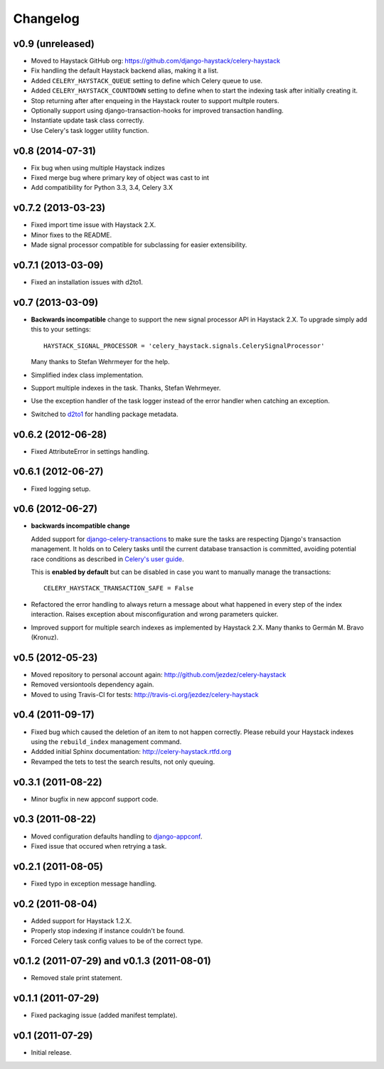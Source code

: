 Changelog
=========

v0.9 (unreleased)
-----------------

* Moved to Haystack GitHub org: https://github.com/django-haystack/celery-haystack

* Fix handling the default Haystack backend alias, making it a list.

* Added ``CELERY_HAYSTACK_QUEUE`` setting to define which Celery queue to use.

* Added ``CELERY_HAYSTACK_COUNTDOWN`` setting to define when to start the
  indexing task after initially creating it.

* Stop returning after after enqueing in the Haystack router to support
  multple routers.

* Optionally support using django-transaction-hooks for improved transaction
  handling.

* Instantiate update task class correctly.

* Use Celery's task logger utility function.

v0.8 (2014-07-31)
-----------------

* Fix bug when using multiple Haystack indizes

* Fixed merge bug where primary key of object was cast to int

* Add compatibility for Python 3.3, 3.4, Celery 3.X

v0.7.2 (2013-03-23)
-------------------

* Fixed import time issue with Haystack 2.X.

* Minor fixes to the README.

* Made signal processor compatible for subclassing for easier extensibility.

v0.7.1 (2013-03-09)
-------------------

* Fixed an installation issues with d2to1.

v0.7 (2013-03-09)
-----------------

* **Backwards incompatible** change to support the new signal processor API
  in Haystack 2.X. To upgrade simply add this to your settings::

    HAYSTACK_SIGNAL_PROCESSOR = 'celery_haystack.signals.CelerySignalProcessor'

  Many thanks to Stefan Wehrmeyer for the help.

* Simplified index class implementation.

* Support multiple indexes in the task. Thanks, Stefan Wehrmeyer.

* Use the exception handler of the task logger instead of the error handler
  when catching an exception.

* Switched to d2to1_ for handling package metadata.

.. _d2to1: http://pypi.python.org/pypi/d2to1

v0.6.2 (2012-06-28)
-------------------

* Fixed AttributeError in settings handling.

v0.6.1 (2012-06-27)
-------------------

* Fixed logging setup.

v0.6 (2012-06-27)
-----------------

* **backwards incompatible change**

  Added support for `django-celery-transactions`_ to make sure the tasks
  are respecting Django's transaction management. It holds on to Celery tasks
  until the current database transaction is committed, avoiding potential
  race conditions as described in `Celery's user guide`_.

  This is **enabled by default** but can be disabled in case you want
  to manually manage the transactions::

      CELERY_HAYSTACK_TRANSACTION_SAFE = False

* Refactored the error handling to always return a message about what
  happened in every step of the index interaction. Raises exception about
  misconfiguration and wrong parameters quicker.

* Improved support for multiple search indexes as implemented by
  Haystack 2.X. Many thanks to Germán M. Bravo (Kronuz).

.. _`django-celery-transactions`: https://github.com/chrisdoble/django-celery-transactions 
.. _`Celery's user guide`: http://celery.readthedocs.org/en/latest/userguide/tasks.html#database-transactions

v0.5 (2012-05-23)
-----------------

* Moved repository to personal account again: http://github.com/jezdez/celery-haystack

* Removed versiontools dependency again.

* Moved to using Travis-CI for tests: http://travis-ci.org/jezdez/celery-haystack

v0.4 (2011-09-17)
-----------------

* Fixed bug which caused the deletion of an item to not happen correctly.
  Please rebuild your Haystack indexes using the ``rebuild_index``
  management command.

* Addded initial Sphinx documentation: http://celery-haystack.rtfd.org

* Revamped the tets to test the search results, not only queuing.

v0.3.1 (2011-08-22)
-------------------

* Minor bugfix in new appconf support code.

v0.3 (2011-08-22)
-----------------

* Moved configuration defaults handling to django-appconf_.

* Fixed issue that occured when retrying a task.

.. _django-appconf: http://pypi.python.org/pypi/django-appconf

v0.2.1 (2011-08-05)
-------------------

* Fixed typo in exception message handling.

v0.2 (2011-08-04)
-----------------

* Added support for Haystack 1.2.X.

* Properly stop indexing if instance couldn't be found.

* Forced Celery task config values to be of the correct type.

v0.1.2 (2011-07-29) and v0.1.3 (2011-08-01)
-------------------------------------------

* Removed stale print statement.

v0.1.1 (2011-07-29)
-------------------

* Fixed packaging issue (added manifest template).


v0.1 (2011-07-29)
-----------------

* Initial release.
